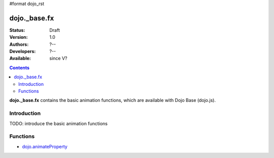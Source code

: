 #format dojo_rst

dojo._base.fx
=============

:Status: Draft
:Version: 1.0
:Authors: ?--
:Developers: ?--
:Available: since V?

.. contents::
    :depth: 2

**dojo._base.fx** contains the basic animation functions, which are available with Dojo Base (dojo.js).


============
Introduction
============

TODO: introduce the basic animation functions


=========
Functions
=========

* `dojo.animateProperty <dojo/animateProperty>`_


